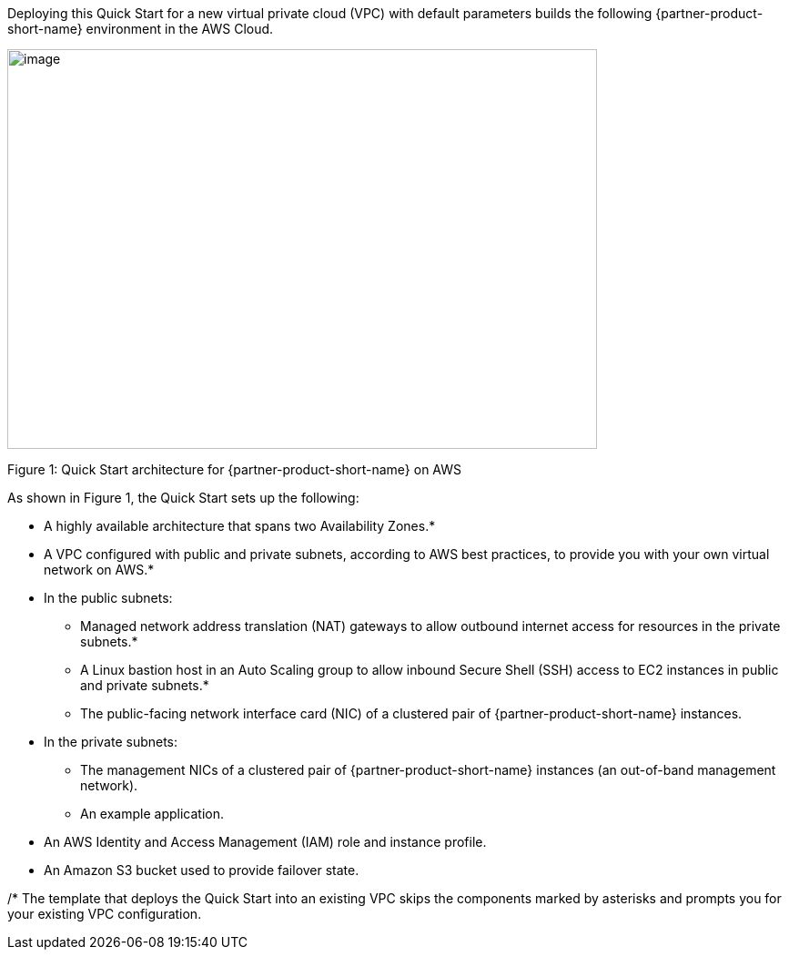:xrefstyle: short

Deploying this Quick Start for a new virtual private cloud (VPC) with
default parameters builds the following {partner-product-short-name} environment in the
AWS Cloud.

// Replace this example diagram with your own. Send us your source PowerPoint file. Be sure to follow our guidelines here : http://(we should include these points on our contributors giude)
image::f5-big-ip-virtual-edition-architecture-diagram.png[image,width=648,height=439]

Figure 1: Quick Start architecture for {partner-product-short-name} on AWS

As shown in Figure 1, the Quick Start sets up the following:

* A highly available architecture that spans two Availability Zones.*
* A VPC configured with public and private subnets, according to AWS
best practices, to provide you with your own virtual network on AWS.*

* In the public subnets:

** Managed network address translation (NAT) gateways to allow outbound
internet access for resources in the private subnets.*
** A Linux bastion host in an Auto Scaling group to allow inbound Secure
Shell (SSH) access to EC2 instances in public and private subnets.*
** The public-facing network interface card (NIC) of a clustered pair of {partner-product-short-name} instances.

* In the private subnets:
// Add bullet points for any additional components that are included in the deployment. Make sure that the additional components are also represented in the architecture diagram.

** The management NICs of a clustered pair of {partner-product-short-name} instances (an out-of-band management network).
** An example application.

* An AWS Identity and Access Management (IAM) role and instance profile.
* An Amazon S3 bucket used to provide failover state.

/* The template that deploys the Quick Start into an existing VPC skips
the components marked by asterisks and prompts you for your existing VPC
configuration.
